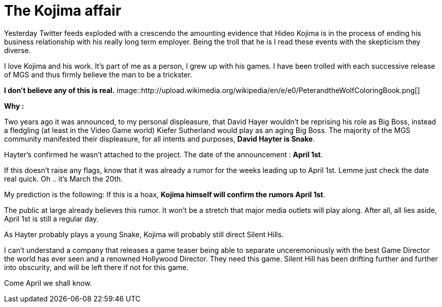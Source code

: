 = The Kojima affair

:hp-image: http://86bb71d19d3bcb79effc-d9e6924a0395cb1b5b9f03b7640d26eb.r91.cf1.rackcdn.com/wp-content/uploads/2014/03/metal-gear-solid-5-ground-zeroes-hideo-kojima-easter-egg.jpg
:hp-tags: Video Games, Opinion

Yesterday Twitter feeds exploded with a crescendo the amounting evidence that Hideo Kojima is in the process of ending his business relationship with his really long term employer.
Being the troll that he is I read these events with the skepticism they diverse. 

I love Kojima and his work. 
It's part of me as a person, I grew up with his games.
I have been trolled with each successive release of MGS and thus firmly believe the man to be a trickster.

*I don't believe any of this is real.*
image::http://upload.wikimedia.org/wikipedia/en/e/e0/PeterandtheWolfColoringBook.png[]

*Why :*

Two years ago it was announced, to my personal displeasure, that David Hayer wouldn't be reprising his role as Big Boss, instead a fledgling (at least in the Video Game world) Kiefer Sutherland would play as an aging Big Boss. The majority of the MGS community manifested their displeasure, for all intents and purposes, *David Hayter is Snake*.

Hayter's confirmed he wasn't attached to the project. The date of the announcement : *April 1st*.

If this doesn't raise any flags, know that it was already a rumor for the weeks leading up to April 1st.
Lemme just check the date real quick. Oh .. it's March the 20th. 

My prediction is the following: If this is a hoax, *Kojima himself will confirm the rumors April 1st*.

The public at large already believes this rumor. It won't be a stretch that major media outlets will play along.
After all, all lies aside, April 1st is still a regular day.

As Hayter probably plays a young Snake, Kojima will probably still direct Silent Hills.

I can't understand a company that releases a game teaser being able to separate unceremoniously with the best Game Director the world has ever seen and a renowned Hollywood Director.
They need this game. Silent Hill has been drifting further and further into obscurity, and will be left there if not for this game.

Come April we shall know.